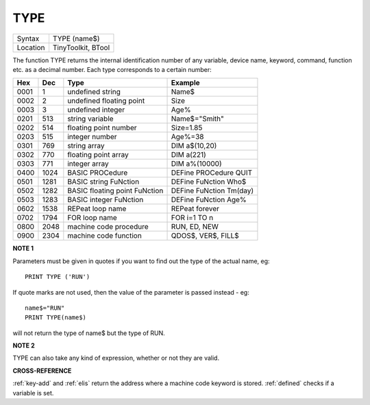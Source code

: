 ..  _type:

TYPE
====

+----------+-------------------------------------------------------------------+
| Syntax   |  TYPE (name$)                                                     |
+----------+-------------------------------------------------------------------+
| Location |  TinyToolkit, BTool                                               |
+----------+-------------------------------------------------------------------+

The function TYPE returns the internal identification number of any
variable, device name, keyword, command, function etc. as a decimal
number. Each type corresponds to a certain number:

+------+------+-------------------------------+-------------------------+
| Hex  | Dec  | Type                          | Example                 |
+======+======+===============================+=========================+
| 0001 | 1    | undefined string              | Name$                   |
+------+------+-------------------------------+-------------------------+
| 0002 | 2    | undefined floating point      | Size                    |
+------+------+-------------------------------+-------------------------+
| 0003 | 3    | undefined integer             | Age%                    |
+------+------+-------------------------------+-------------------------+
| 0201 | 513  | string variable               | Name$="Smith"           |
+------+------+-------------------------------+-------------------------+
| 0202 | 514  | floating point number         | Size=1.85               |
+------+------+-------------------------------+-------------------------+
| 0203 | 515  | integer number                | Age%=38                 |
+------+------+-------------------------------+-------------------------+
| 0301 | 769  | string array                  | DIM a$(10,20)           |
+------+------+-------------------------------+-------------------------+
| 0302 | 770  | floating point array          | DIM a(221)              |
+------+------+-------------------------------+-------------------------+
| 0303 | 771  | integer array                 | DIM a%(10000)           |
+------+------+-------------------------------+-------------------------+
| 0400 | 1024 | BASIC PROCedure               | DEFine PROCedure QUIT   |
+------+------+-------------------------------+-------------------------+
| 0501 | 1281 | BASIC string FuNction         | DEFine FuNction Who$    |
+------+------+-------------------------------+-------------------------+
| 0502 | 1282 | BASIC floating point FuNction | DEFine FuNction Tm(day) |
+------+------+-------------------------------+-------------------------+
| 0503 | 1283 | BASIC integer FuNction        | DEFine FuNction Age%    |
+------+------+-------------------------------+-------------------------+
| 0602 | 1538 | REPeat loop name              | REPeat forever          |
+------+------+-------------------------------+-------------------------+
| 0702 | 1794 | FOR loop name                 | FOR i=1 TO n            |
+------+------+-------------------------------+-------------------------+
| 0800 | 2048 | machine code procedure        | RUN, ED, NEW            |
+------+------+-------------------------------+-------------------------+
| 0900 | 2304 | machine code function         | QDOS$, VER$, FILL$      |
+------+------+-------------------------------+-------------------------+

**NOTE 1**

Parameters must be given in quotes if you want to find out the type of
the actual name, eg::

    PRINT TYPE ('RUN')

If quote marks are not used,
then the value of the parameter is passed instead - eg::

    name$="RUN"
    PRINT TYPE(name$)

will not return the type of name$ but the type of RUN.

**NOTE 2**

TYPE can also take any kind of expression, whether or not they are
valid.

**CROSS-REFERENCE**

:ref:`key-add` and :ref:`elis`
return the address where a machine code keyword is stored.
:ref:`defined` checks if a variable is set.

